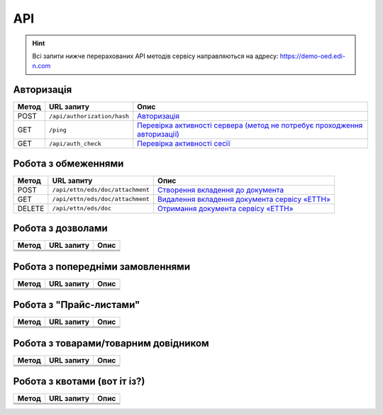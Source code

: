 API
###########

.. hint::
    Всі запити нижче перерахованих API методів сервісу направляються на адресу: https://demo-oed.edi-n.com 

Авторизація
==============

+-----------+-----------------------------+----------------------------------------------------------------------------------------------------------------------------------------------------+
| **Метод** |       **URL запиту**        |                                                                      **Опис**                                                                      |
+===========+=============================+====================================================================================================================================================+
| POST      | ``/api/authorization/hash`` | `Авторизація <https://wiki.edi-n.com/uk/latest/API_Distribution/Methods/Authorization.html>`__                                                     |
+-----------+-----------------------------+----------------------------------------------------------------------------------------------------------------------------------------------------+
| GET       | ``/ping``                   | `Перевірка активності сервера (метод не потребує проходження авторизації) <https://wiki.edi-n.com/uk/latest/API_Distribution/Methods/Ping.html>`__ |
+-----------+-----------------------------+----------------------------------------------------------------------------------------------------------------------------------------------------+
| GET       | ``/api/auth_check``         | `Перевірка активності сесії <https://wiki.edi-n.com/uk/latest/API_Distribution/Methods/AuthCheck.html>`__                                          |
+-----------+-----------------------------+----------------------------------------------------------------------------------------------------------------------------------------------------+

Робота з обмеженнями
============================

+-----------+----------------------------------+----------------------------------------------------------------------------------------------------------------------------------+
| **Метод** |          **URL запиту**          |                                                             **Опис**                                                             |
+===========+==================================+==================================================================================================================================+
| POST      | ``/api/ettn/eds/doc/attachment`` | `Створення вкладення до документа <https://wiki.edi-n.com/uk/latest/API_Distribution/Methods/NewLimits.html>`__                  |
+-----------+----------------------------------+----------------------------------------------------------------------------------------------------------------------------------+
| GET       | ``/api/ettn/eds/doc/attachment`` | `Видалення вкладення документа сервісу «ЕТТН» <https://wiki.edi-n.com/uk/latest/API_Distribution/Methods/GetLimitsByGLN.html>`__ |
+-----------+----------------------------------+----------------------------------------------------------------------------------------------------------------------------------+
| DELETE    | ``/api/ettn/eds/doc``            | `Отримання документа сервісу «ЕТТН» <https://wiki.edi-n.com/uk/latest/API_Distribution/Methods/DelLimits.html>`__                |
+-----------+----------------------------------+----------------------------------------------------------------------------------------------------------------------------------+

Робота з дозволами
============================

+-----------+----------------+----------+
| **Метод** | **URL запиту** | **Опис** |
+===========+================+==========+
|           |                |          |
+-----------+----------------+----------+
|           |                |          |
+-----------+----------------+----------+
|           |                |          |
+-----------+----------------+----------+

Робота з попередніми замовленнями
======================================

+-----------+----------------+----------+
| **Метод** | **URL запиту** | **Опис** |
+===========+================+==========+
|           |                |          |
+-----------+----------------+----------+
|           |                |          |
+-----------+----------------+----------+
|           |                |          |
+-----------+----------------+----------+

Робота з "Прайс-листами"
======================================

+-----------+----------------+----------+
| **Метод** | **URL запиту** | **Опис** |
+===========+================+==========+
|           |                |          |
+-----------+----------------+----------+
|           |                |          |
+-----------+----------------+----------+
|           |                |          |
+-----------+----------------+----------+

Робота з товарами/товарним довідником
======================================

+-----------+----------------+----------+
| **Метод** | **URL запиту** | **Опис** |
+===========+================+==========+
|           |                |          |
+-----------+----------------+----------+
|           |                |          |
+-----------+----------------+----------+
|           |                |          |
+-----------+----------------+----------+

Робота з квотами (вот іт із?)
======================================

+-----------+----------------+----------+
| **Метод** | **URL запиту** | **Опис** |
+===========+================+==========+
|           |                |          |
+-----------+----------------+----------+
|           |                |          |
+-----------+----------------+----------+
|           |                |          |
+-----------+----------------+----------+




